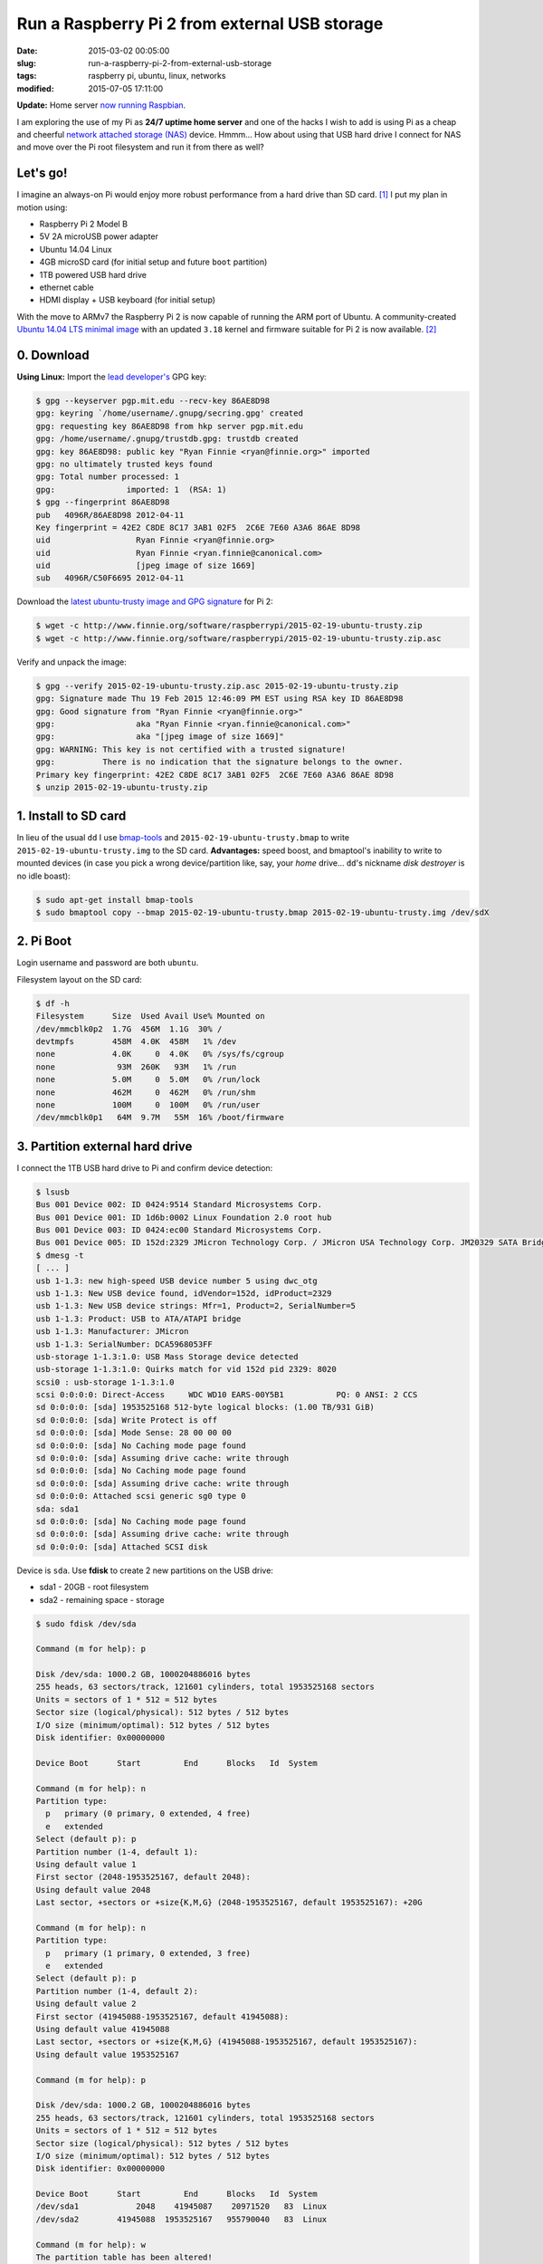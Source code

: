 ==============================================
Run a Raspberry Pi 2 from external USB storage
==============================================

:date: 2015-03-02 00:05:00
:slug: run-a-raspberry-pi-2-from-external-usb-storage
:tags: raspberry pi, ubuntu, linux, networks
:modified: 2015-07-05 17:11:00

**Update:** Home server `now running Raspbian <http://www.circuidipity.com/run-a-raspberry-pi-2-from-external-usb-storage-using-raspbian.html>`_.

I am exploring the use of my Pi as **24/7 uptime home server** and one of the hacks I wish to add is using Pi as a cheap and cheerful `network attached storage (NAS) <http://www.circuidipity.com/nas-raspberry-pi-sshfs.html>`_ device. Hmmm... How about using that USB hard drive I connect for NAS and move over the Pi root filesystem and run it from there as well?

Let's go!
=========

I imagine an always-on Pi would enjoy more robust performance from a hard drive than SD card. [1]_ I put my plan in motion using:

* Raspberry Pi 2 Model B
* 5V 2A microUSB power adapter
* Ubuntu 14.04 Linux 
* 4GB microSD card (for initial setup and future ``boot`` partition)                                                                    
* 1TB powered USB hard drive
* ethernet cable
* HDMI display + USB keyboard (for initial setup) 

With the move to ARMv7 the Raspberry Pi 2 is now capable of running the ARM port of Ubuntu. A community-created `Ubuntu 14.04 LTS minimal image <https://wiki.ubuntu.com/ARM/RaspberryPi>`_ with an updated ``3.18`` kernel and firmware suitable for Pi 2 is now available. [2]_

0. Download
===========

**Using Linux:** Import the `lead developer's <http://www.finnie.org/2015/02/16/raspberry-pi-2-update-ubuntu-14-04-image-available/>`_ GPG key:

.. code-block:: bash                                                                
                                                                                    
    $ gpg --keyserver pgp.mit.edu --recv-key 86AE8D98                               
    gpg: keyring `/home/username/.gnupg/secring.gpg' created                             
    gpg: requesting key 86AE8D98 from hkp server pgp.mit.edu                        
    gpg: /home/username/.gnupg/trustdb.gpg: trustdb created                              
    gpg: key 86AE8D98: public key "Ryan Finnie <ryan@finnie.org>" imported          
    gpg: no ultimately trusted keys found                                           
    gpg: Total number processed: 1                                                  
    gpg:               imported: 1  (RSA: 1)                                        
    $ gpg --fingerprint 86AE8D98                                                    
    pub   4096R/86AE8D98 2012-04-11                                                 
    Key fingerprint = 42E2 C8DE 8C17 3AB1 02F5  2C6E 7E60 A3A6 86AE 8D98            
    uid                  Ryan Finnie <ryan@finnie.org>                              
    uid                  Ryan Finnie <ryan.finnie@canonical.com>                    
    uid                  [jpeg image of size 1669]                                  
    sub   4096R/C50F6695 2012-04-11                                                 
                                                                                    
Download the `latest ubuntu-trusty image and GPG signature <http://www.finnie.org/software/raspberrypi/>`_ for Pi 2:                           
                                                                                    
.. code-block:: bash                                                                
                                                                                    
    $ wget -c http://www.finnie.org/software/raspberrypi/2015-02-19-ubuntu-trusty.zip
    $ wget -c http://www.finnie.org/software/raspberrypi/2015-02-19-ubuntu-trusty.zip.asc

Verify and unpack the image:

.. code-block:: bash

    $ gpg --verify 2015-02-19-ubuntu-trusty.zip.asc 2015-02-19-ubuntu-trusty.zip
    gpg: Signature made Thu 19 Feb 2015 12:46:09 PM EST using RSA key ID 86AE8D98
    gpg: Good signature from "Ryan Finnie <ryan@finnie.org>"                        
    gpg:                 aka "Ryan Finnie <ryan.finnie@canonical.com>"          
    gpg:                 aka "[jpeg image of size 1669]"                        
    gpg: WARNING: This key is not certified with a trusted signature!           
    gpg:          There is no indication that the signature belongs to the owner.
    Primary key fingerprint: 42E2 C8DE 8C17 3AB1 02F5  2C6E 7E60 A3A6 86AE 8D98
    $ unzip 2015-02-19-ubuntu-trusty.zip
                                                                                
1. Install to SD card
=====================

In lieu of the usual ``dd`` I use `bmap-tools <https://source.tizen.org/documentation/reference/bmaptool/bmap-tools-project>`_ and ``2015-02-19-ubuntu-trusty.bmap`` to write ``2015-02-19-ubuntu-trusty.img`` to the SD card. **Advantages:** speed boost, and bmaptool's inability to write to mounted devices (in case you pick a wrong device/partition like, say, your *home* drive... ``dd``'s nickname *disk destroyer* is no idle boast):

.. code-block:: bash

    $ sudo apt-get install bmap-tools
    $ sudo bmaptool copy --bmap 2015-02-19-ubuntu-trusty.bmap 2015-02-19-ubuntu-trusty.img /dev/sdX

2. Pi Boot 
==========

Login username and password are both ``ubuntu``.

Filesystem layout on the SD card:

.. code-block:: bash
                                           
    $ df -h                                                                             
    Filesystem      Size  Used Avail Use% Mounted on
    /dev/mmcblk0p2  1.7G  456M  1.1G  30% /
    devtmpfs        458M  4.0K  458M   1% /dev
    none            4.0K     0  4.0K   0% /sys/fs/cgroup
    none             93M  260K   93M   1% /run
    none            5.0M     0  5.0M   0% /run/lock
    none            462M     0  462M   0% /run/shm
    none            100M     0  100M   0% /run/user
    /dev/mmcblk0p1   64M  9.7M   55M  16% /boot/firmware

3. Partition external hard drive
================================

I connect the 1TB USB hard drive to Pi and confirm device detection:

.. code-block:: bash

    $ lsusb                                                                         
    Bus 001 Device 002: ID 0424:9514 Standard Microsystems Corp.                    
    Bus 001 Device 001: ID 1d6b:0002 Linux Foundation 2.0 root hub                  
    Bus 001 Device 003: ID 0424:ec00 Standard Microsystems Corp.                    
    Bus 001 Device 005: ID 152d:2329 JMicron Technology Corp. / JMicron USA Technology Corp. JM20329 SATA Bridge
    $ dmesg -t                                                                        
    [ ... ]                                                                         
    usb 1-1.3: new high-speed USB device number 5 using dwc_otg      
    usb 1-1.3: New USB device found, idVendor=152d, idProduct=2329   
    usb 1-1.3: New USB device strings: Mfr=1, Product=2, SerialNumber=5
    usb 1-1.3: Product: USB to ATA/ATAPI bridge                      
    usb 1-1.3: Manufacturer: JMicron                                 
    usb 1-1.3: SerialNumber: DCA5968053FF                            
    usb-storage 1-1.3:1.0: USB Mass Storage device detected          
    usb-storage 1-1.3:1.0: Quirks match for vid 152d pid 2329: 8020  
    scsi0 : usb-storage 1-1.3:1.0                                    
    scsi 0:0:0:0: Direct-Access     WDC WD10 EARS-00Y5B1           PQ: 0 ANSI: 2 CCS
    sd 0:0:0:0: [sda] 1953525168 512-byte logical blocks: (1.00 TB/931 GiB)
    sd 0:0:0:0: [sda] Write Protect is off                           
    sd 0:0:0:0: [sda] Mode Sense: 28 00 00 00                        
    sd 0:0:0:0: [sda] No Caching mode page found                     
    sd 0:0:0:0: [sda] Assuming drive cache: write through            
    sd 0:0:0:0: [sda] No Caching mode page found                     
    sd 0:0:0:0: [sda] Assuming drive cache: write through            
    sd 0:0:0:0: Attached scsi generic sg0 type 0                     
    sda: sda1                                                       
    sd 0:0:0:0: [sda] No Caching mode page found                     
    sd 0:0:0:0: [sda] Assuming drive cache: write through            
    sd 0:0:0:0: [sda] Attached SCSI disk                             
   
Device is ``sda``. Use **fdisk** to create 2 new partitions on the USB drive:

* sda1 - 20GB - root filesystem
* sda2 - remaining space - storage

.. code-block:: bash

    $ sudo fdisk /dev/sda                                                           
                                                                                
    Command (m for help): p                                                         
                                                                                
    Disk /dev/sda: 1000.2 GB, 1000204886016 bytes                                   
    255 heads, 63 sectors/track, 121601 cylinders, total 1953525168 sectors         
    Units = sectors of 1 * 512 = 512 bytes                                          
    Sector size (logical/physical): 512 bytes / 512 bytes                           
    I/O size (minimum/optimal): 512 bytes / 512 bytes                               
    Disk identifier: 0x00000000                                                     
                                                                                
    Device Boot      Start         End      Blocks   Id  System                  
                                                                                
    Command (m for help): n                                                         
    Partition type:                                                                 
      p   primary (0 primary, 0 extended, 4 free)                                  
      e   extended                                                                 
    Select (default p): p                                                           
    Partition number (1-4, default 1):                                              
    Using default value 1                                                           
    First sector (2048-1953525167, default 2048):                                   
    Using default value 2048                                                        
    Last sector, +sectors or +size{K,M,G} (2048-1953525167, default 1953525167): +20G
                                                                                
    Command (m for help): n                                                         
    Partition type:                                                                 
      p   primary (1 primary, 0 extended, 3 free)                                  
      e   extended                                                                 
    Select (default p): p                                                           
    Partition number (1-4, default 2):                                              
    Using default value 2                                                           
    First sector (41945088-1953525167, default 41945088):                           
    Using default value 41945088                                                    
    Last sector, +sectors or +size{K,M,G} (41945088-1953525167, default 1953525167):
    Using default value 1953525167                    

    Command (m for help): p                                                         
                                                                                
    Disk /dev/sda: 1000.2 GB, 1000204886016 bytes                                   
    255 heads, 63 sectors/track, 121601 cylinders, total 1953525168 sectors         
    Units = sectors of 1 * 512 = 512 bytes                                          
    Sector size (logical/physical): 512 bytes / 512 bytes                           
    I/O size (minimum/optimal): 512 bytes / 512 bytes                               
    Disk identifier: 0x00000000                                                     
                                                                                
    Device Boot      Start         End      Blocks   Id  System                  
    /dev/sda1            2048    41945087    20971520   83  Linux                   
    /dev/sda2        41945088  1953525167   955790040   83  Linux                   
                                                                                
    Command (m for help): w                                                         
    The partition table has been altered!                                           
                                                                                
    Calling ioctl() to re-read partition table.                                     
    Syncing disks.            

Format the new partitions using filesystem ``ext4``:

.. code-block:: bash
                                                                                
    $ sudo mke2fs -t ext4 -L rootfs /dev/sda1                                       
    $ sudo mke2fs -t ext4 -L storage /dev/sda2                                      

4. Rsync
========

Mount the newly-formatted ``rootfs`` partition to ``/mnt``:

.. code-block:: bash

    $ sudo mount -t ext4 /dev/sda1 /mnt                                             
    
Use **rsync** to copy contents of ``root`` on the SD card to the ``rootfs`` partition on the USB device:

.. code-block:: bash

    $ sudo rsync -axv / /mnt

5. New rootfs
=============

5.1 On the SD card
------------------

Modify options in ``/boot/cmdline.txt`` to point the bootloader to ``root`` filesystem on the USB device:

.. code-block:: bash

    Original:                                                                      
    dwc_otg.lpm_enable=0 console=tty1 root=/dev/mmcblk0p2 rootwait
    
    Modified:
    dwc_otg.lpm_enable=0 console=tty1 root=/dev/sda1 rootwait rootdelay=5

5.2 On the USB hard drive
-------------------------

Create new mountpoint for the ``storage`` partition:

.. code-block:: bash

    $ sudo mkdir /mnt/media/USB0

Modify options in ``/mnt/etc/fstab`` to mount ``rootfs`` and ``storage`` partitions at boot. [3]_ Example for ``sda1`` and ``sda2``:

.. code-block:: bash

    proc            /proc           proc    defaults          0       0
    # comment out root filesystem on SD card
    #/dev/mmcblk0p2  /               ext4    defaults,noatime  0       1
    # partitions on USB hard drive
    /dev/sda1       /       ext4    defaults,noatime          0       1
    /dev/sda2       /media/USB0 ext4    defaults,noatime      0       0
    /dev/mmcblk0p1  /boot/firmware  vfat    defaults          0       2

6. Reboot
=========

Save modifications and reboot:

.. code-block:: bash

    $ sudo reboot
    
Log in and check out the new filesystem layout:

.. code-block:: bash
                                                                                
    $ df -h
    Filesystem      Size  Used Avail Use% Mounted on
    /dev/sda1        20G  590M   18G   4% /
    devtmpfs        458M  4.0K  458M   1% /dev
    none            4.0K     0  4.0K   0% /sys/fs/cgroup
    none             93M  280K   93M   1% /run
    /dev/sda2       898G  326G  527G  39% /media/USB0
    none            5.0M     0  5.0M   0% /run/lock
    none            462M     0  462M   0% /run/shm
    none            100M     0  100M   0% /run/user
    /dev/mmcblk0p1   64M  9.9M   55M  16% /boot/firmware

7. Post-install
===============

7.1 Administrator
-----------------

Ubuntu is a great operating system but a not-so-great username and a lousy password. Example: change default username/group ``ubuntu`` to ``pi`` and set a new password.

Unlock ``root`` account by setting a new password:

.. code-block:: bash

    $ sudo passwd root

Log out and back in as ``root`` and configure ``pi``:

.. code-block:: bash

    # usermod -l pi -m -d /home/pi ubuntu
    # groupmod -n pi ubuntu
    # passwd pi

**Optional:** Re-lock ``root`` by disabling the password:

.. code-block:: bash

    $ sudo passwd -dl root

7.2 Hostname
------------

Example: Modify hostname ``ubuntu`` to ``raspberry`` in ``/etc/hostname`` and ``/etc/hosts`` and restart the ``hostname`` service:

.. code-block:: bash

    $ sudo service hostname restart

Log out and back in and hostname ``raspberry`` is visible.

7.3 Timezone
------------

Default timezone is ``UTC``. Modify to appropriate value:

.. code-block:: bash

    $ cat /etc/timezone 
    Etc/UTC
    $ sudo dpkg-reconfigure tzdata  # ...and follow the interactive menu to set (example) 'America/Toronto'...

    Current default time zone: 'America/Toronto'
    Local time is now:      Sun Mar  1 18:28:32 EST 2015.
    Universal Time is now:  Sun Mar  1 23:28:32 UTC 2015.

7.4 Upgrade
-----------

With the newly-configured ``rootfs`` up-and-running now is a good time to update Ubuntu:

.. code-block:: bash

    $ sudo apt-get update
    $ sudo apt-get dist-upgrade

7.5 Swap
--------

Ubuntu on Pi does not include a swap partition/file. Generate a (default) 2GB ``/var/swap`` file at boot by installing:

.. code-block:: bash

    $ sudo apt-get install dphys-swapfile

7.6 Static Address
------------------

A Raspberry Pi that is going to stay home and run as a server can be configured to use a **static network address**. Sample ``/etc/network/interfaces`` modification that disables ``dhcp`` and sets ip address ``192.168.1.88`` and connects to a router (that handles DNS) at ``192.168.1.1``:

.. code-block:: bash

    #iface eth0 inet dhcp                                                       
    auto eth0                                                                   
    iface eth0 inet static                                                      
        address 192.168.1.88                                                    
        netmask 255.255.255.0                                                   
        gateway 192.168.1.1
        dns-nameservers 192.168.1.1

7.7 OpenSSH Server
------------------

Install and configure SSH for remote access to our (soon-to-be) headless Pi home server:

.. code-block:: bash

    $ sudo apt-get install openssh-server

Check out `securing access to remote servers using SSH keys <http://www.circuidipity.com/secure-remote-access-using-ssh-keys.html>`_.

Happy hacking!

Notes
-----

.. [1] `Discussion thread (raspberrypi.org/forums) <http://www.raspberrypi.org/forums/viewtopic.php?f=29&t=44177>`_ about moving root to external USB storage.
.. [2] `Version 1 <http://www.circuidipity.com/run-a-raspberry-pi-from-external-usb-storage.html>`_ used Raspbian on a Raspberry Pi Model B.
.. [3] Pi requires an SD card to boot so we continue using original ``/boot``.
